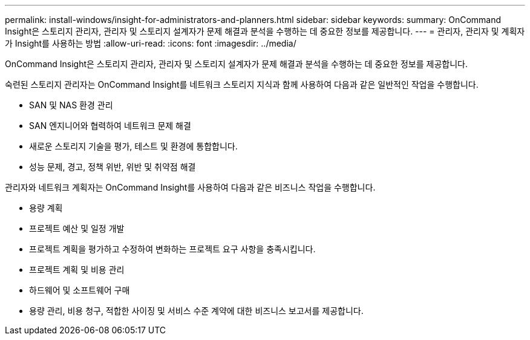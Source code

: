 ---
permalink: install-windows/insight-for-administrators-and-planners.html 
sidebar: sidebar 
keywords:  
summary: OnCommand Insight은 스토리지 관리자, 관리자 및 스토리지 설계자가 문제 해결과 분석을 수행하는 데 중요한 정보를 제공합니다. 
---
= 관리자, 관리자 및 계획자가 Insight를 사용하는 방법
:allow-uri-read: 
:icons: font
:imagesdir: ../media/


[role="lead"]
OnCommand Insight은 스토리지 관리자, 관리자 및 스토리지 설계자가 문제 해결과 분석을 수행하는 데 중요한 정보를 제공합니다.

숙련된 스토리지 관리자는 OnCommand Insight를 네트워크 스토리지 지식과 함께 사용하여 다음과 같은 일반적인 작업을 수행합니다.

* SAN 및 NAS 환경 관리
* SAN 엔지니어와 협력하여 네트워크 문제 해결
* 새로운 스토리지 기술을 평가, 테스트 및 환경에 통합합니다.
* 성능 문제, 경고, 정책 위반, 위반 및 취약점 해결


관리자와 네트워크 계획자는 OnCommand Insight를 사용하여 다음과 같은 비즈니스 작업을 수행합니다.

* 용량 계획
* 프로젝트 예산 및 일정 개발
* 프로젝트 계획을 평가하고 수정하여 변화하는 프로젝트 요구 사항을 충족시킵니다. 
* 프로젝트 계획 및 비용 관리
* 하드웨어 및 소프트웨어 구매
* 용량 관리, 비용 청구, 적합한 사이징 및 서비스 수준 계약에 대한 비즈니스 보고서를 제공합니다.

